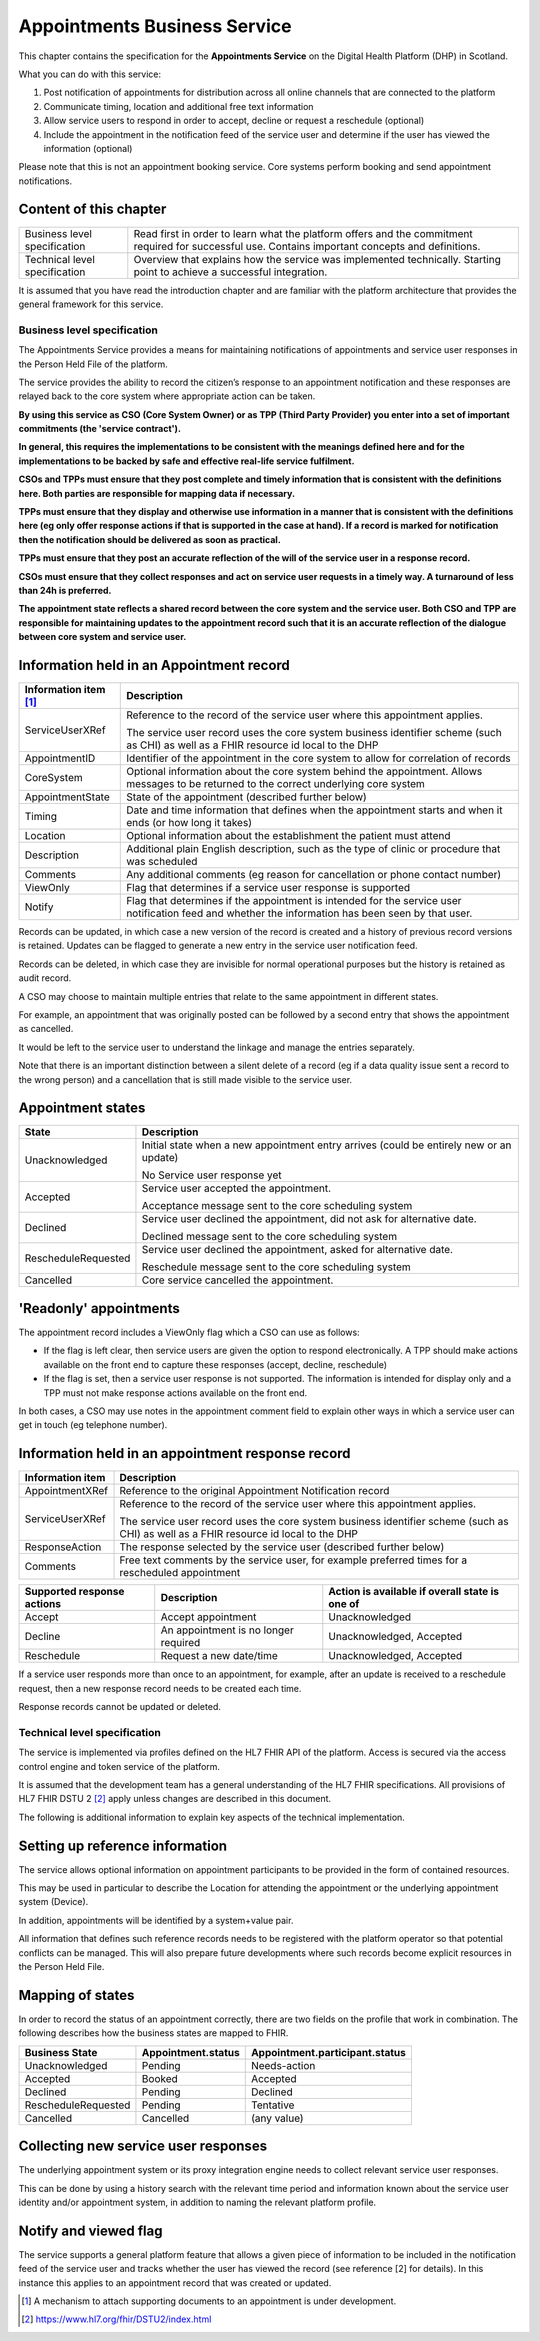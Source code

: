 =============================
Appointments Business Service
=============================
This chapter contains the specification for the **Appointments
Service** on the Digital Health Platform (DHP) in Scotland.

What you can do with this service:

1. Post notification of appointments for distribution across all online
   channels that are connected to the platform

2. Communicate timing, location and additional free text information

3. Allow service users to respond in order to accept, decline or request
   a reschedule (optional)

4. Include the appointment in the notification feed of the service user
   and determine if the user has viewed the information (optional)

Please note that this is not an appointment booking service. Core
systems perform booking and send appointment notifications.

Content of this chapter 
-----------------------

+-----------------------------------+-----------------------------------+
| Business level specification      | Read first in order to learn what |
|                                   | the platform offers and the       |
|                                   | commitment required for           |
|                                   | successful use. Contains          |
|                                   | important concepts and            |
|                                   | definitions.                      |
+-----------------------------------+-----------------------------------+
| Technical level specification     | Overview that explains how the    |
|                                   | service was implemented           |
|                                   | technically. Starting point to    |
|                                   | achieve a successful integration. |
+-----------------------------------+-----------------------------------+

It is assumed that you have read the introduction chapter and are 
familiar with the platform architecture that provides the general 
framework for this service.

Business level specification
============================

The Appointments Service provides a means for maintaining notifications
of appointments and service user responses in the Person Held File of
the platform.

The service provides the ability to record the citizen’s response to an
appointment notification and these responses are relayed back to the
core system where appropriate action can be taken.

**By using this service as CSO (Core System Owner) or as TPP (Third
Party Provider) you enter into a set of important commitments (the
'service contract').**

**In general, this requires the implementations to be consistent with
the meanings defined here and for the implementations to be backed by
safe and effective real-life service fulfilment.**

**CSOs and TPPs must ensure that they post complete and timely
information that is consistent with the definitions here. Both parties
are responsible for mapping data if necessary.**

**TPPs must ensure that they display and otherwise use information in a
manner that is consistent with the definitions here (eg only offer
response actions if that is supported in the case at hand). If a record
is marked for notification then the notification should be delivered as
soon as practical.**

**TPPs must ensure that they post an accurate reflection of the will of
the service user in a response record.**

**CSOs must ensure that they collect responses and act on service user
requests in a timely way. A turnaround of less than 24h is preferred.**

**The appointment state reflects a shared record between the core system
and the service user. Both CSO and TPP are responsible for maintaining
updates to the appointment record such that it is an accurate reflection
of the dialogue between core system and service user.**

Information held in an Appointment record
-----------------------------------------

+-----------------------------------+-----------------------------------+
| **Information item**\  [1]_       | **Description**                   |
+===================================+===================================+
| ServiceUserXRef                   | Reference to the record of the    |
|                                   | service user where this           |
|                                   | appointment applies.              |
|                                   |                                   |
|                                   | The service user record uses the  |
|                                   | core system business identifier   |
|                                   | scheme (such as CHI) as well as a |
|                                   | FHIR resource id local to the DHP |
+-----------------------------------+-----------------------------------+
| AppointmentID                     | Identifier of the appointment in  |
|                                   | the core system to allow for      |
|                                   | correlation of records            |
+-----------------------------------+-----------------------------------+
| CoreSystem                        | Optional information about the    |
|                                   | core system behind the            |
|                                   | appointment. Allows messages to   |
|                                   | be returned to the correct        |
|                                   | underlying core system            |
+-----------------------------------+-----------------------------------+
| AppointmentState                  | State of the appointment          |
|                                   | (described further below)         |
+-----------------------------------+-----------------------------------+
| Timing                            | Date and time information that    |
|                                   | defines when the appointment      |
|                                   | starts and when it ends (or how   |
|                                   | long it takes)                    |
+-----------------------------------+-----------------------------------+
| Location                          | Optional information about the    |
|                                   | establishment the patient must    |
|                                   | attend                            |
+-----------------------------------+-----------------------------------+
| Description                       | Additional plain English          |
|                                   | description, such as the type of  |
|                                   | clinic or procedure that was      |
|                                   | scheduled                         |
+-----------------------------------+-----------------------------------+
| Comments                          | Any additional comments (eg       |
|                                   | reason for cancellation or phone  |
|                                   | contact number)                   |
+-----------------------------------+-----------------------------------+
| ViewOnly                          | Flag that determines if a service |
|                                   | user response is supported        |
+-----------------------------------+-----------------------------------+
| Notify                            | Flag that determines if the       |
|                                   | appointment is intended for the   |
|                                   | service user notification feed    |
|                                   | and whether the information has   |
|                                   | been seen by that user.           |
+-----------------------------------+-----------------------------------+

Records can be updated, in which case a new version of the record is
created and a history of previous record versions is retained. Updates
can be flagged to generate a new entry in the service user notification
feed.

Records can be deleted, in which case they are invisible for normal
operational purposes but the history is retained as audit record.

A CSO may choose to maintain multiple entries that relate to the same
appointment in different states.

For example, an appointment that was originally posted can be followed
by a second entry that shows the appointment as cancelled.

It would be left to the service user to understand the linkage and
manage the entries separately.

Note that there is an important distinction between a silent delete of a
record (eg if a data quality issue sent a record to the wrong person)
and a cancellation that is still made visible to the service user.

Appointment states
------------------

+-----------------------------------+-----------------------------------+
| **State**                         | **Description**                   |
+===================================+===================================+
| Unacknowledged                    | Initial state when a new          |
|                                   | appointment entry arrives (could  |
|                                   | be entirely new or an update)     |
|                                   |                                   |
|                                   | No Service user response yet      |
+-----------------------------------+-----------------------------------+
| Accepted                          | Service user accepted the         |
|                                   | appointment.                      |
|                                   |                                   |
|                                   | Acceptance message sent to the    |
|                                   | core scheduling system            |
+-----------------------------------+-----------------------------------+
| Declined                          | Service user declined the         |
|                                   | appointment, did not ask for      |
|                                   | alternative date.                 |
|                                   |                                   |
|                                   | Declined message sent to the core |
|                                   | scheduling system                 |
+-----------------------------------+-----------------------------------+
| RescheduleRequested               | Service user declined the         |
|                                   | appointment, asked for            |
|                                   | alternative date.                 |
|                                   |                                   |
|                                   | Reschedule message sent to the    |
|                                   | core scheduling system            |
+-----------------------------------+-----------------------------------+
| Cancelled                         | Core service cancelled the        |
|                                   | appointment.                      |
+-----------------------------------+-----------------------------------+

'Readonly' appointments
------------------------

The appointment record includes a ViewOnly flag which a CSO can use as
follows:

-  If the flag is left clear, then service users are given the option to
   respond electronically. A TPP should make actions available on the
   front end to capture these responses (accept, decline, reschedule)

-  If the flag is set, then a service user response is not supported.
   The information is intended for display only and a TPP must not make
   response actions available on the front end.

In both cases, a CSO may use notes in the appointment comment field to
explain other ways in which a service user can get in touch (eg
telephone number).

Information held in an appointment response record
--------------------------------------------------

+-----------------------------------+-----------------------------------+
| **Information item**              | **Description**                   |
+===================================+===================================+
| AppointmentXRef                   | Reference to the original         |
|                                   | Appointment Notification record   |
+-----------------------------------+-----------------------------------+
| ServiceUserXRef                   | Reference to the record of the    |
|                                   | service user where this           |
|                                   | appointment applies.              |
|                                   |                                   |
|                                   | The service user record uses the  |
|                                   | core system business identifier   |
|                                   | scheme (such as CHI) as well as a |
|                                   | FHIR resource id local to the DHP |
+-----------------------------------+-----------------------------------+
| ResponseAction                    | The response selected by the      |
|                                   | service user (described further   |
|                                   | below)                            |
+-----------------------------------+-----------------------------------+
| Comments                          | Free text comments by the service |
|                                   | user, for example preferred times |
|                                   | for a rescheduled appointment     |
+-----------------------------------+-----------------------------------+

+-----------------------+-----------------------+-----------------------+
| **Supported response  | **Description**       | **Action is available |
| actions**             |                       | if overall state is   |
|                       |                       | one of**              |
+=======================+=======================+=======================+
| Accept                | Accept appointment    | Unacknowledged        |
+-----------------------+-----------------------+-----------------------+
| Decline               | An appointment is no  | Unacknowledged,       |
|                       | longer required       | Accepted              |
+-----------------------+-----------------------+-----------------------+
| Reschedule            | Request a new         | Unacknowledged,       |
|                       | date/time             | Accepted              |
+-----------------------+-----------------------+-----------------------+

If a service user responds more than once to an appointment, for
example, after an update is received to a reschedule request, then a new
response record needs to be created each time.

Response records cannot be updated or deleted.

Technical level specification
=============================

The service is implemented via profiles defined on the HL7 FHIR API of
the platform. Access is secured via the access control engine and token
service of the platform. 

It is assumed that the development team has a general understanding of
the HL7 FHIR specifications. All provisions of HL7 FHIR DSTU 2 [2]_
apply unless changes are described in this document.

The following is additional information to explain key aspects of the
technical implementation.

Setting up reference information
--------------------------------

The service allows optional information on appointment participants to
be provided in the form of contained resources.

This may be used in particular to describe the Location for attending
the appointment or the underlying appointment system (Device).

In addition, appointments will be identified by a system+value pair.

All information that defines such reference records needs to be
registered with the platform operator so that potential conflicts can be
managed. This will also prepare future developments where such records
become explicit resources in the Person Held File.

Mapping of states
-----------------

In order to record the status of an appointment correctly, there are two
fields on the profile that work in combination. The following describes
how the business states are mapped to FHIR.

+-----------------------+------------------------+------------------------------------+
| **Business State**    | **Appointment.status** | **Appointment.participant.status** |
|                       |                        |                                    |
+=======================+========================+====================================+
| Unacknowledged        | Pending                | Needs-action                       |
+-----------------------+------------------------+------------------------------------+
| Accepted              | Booked                 | Accepted                           |
+-----------------------+------------------------+------------------------------------+
| Declined              | Pending                | Declined                           |
+-----------------------+------------------------+------------------------------------+
| RescheduleRequested   | Pending                | Tentative                          |
+-----------------------+------------------------+------------------------------------+
| Cancelled             | Cancelled              | (any value)                        |
+-----------------------+------------------------+------------------------------------+

Collecting new service user responses
-------------------------------------

The underlying appointment system or its proxy integration engine needs
to collect relevant service user responses.

This can be done by using a history search with the relevant time period
and information known about the service user identity and/or appointment
system, in addition to naming the relevant platform profile.

Notify and viewed flag
----------------------

The service supports a general platform feature that allows a given
piece of information to be included in the notification feed of the
service user and tracks whether the user has viewed the record (see
reference [2] for details). In this instance this applies to an
appointment record that was created or updated.

.. [1]
   A mechanism to attach supporting documents to an appointment is under
   development.

.. [2]
   https://www.hl7.org/fhir/DSTU2/index.html
